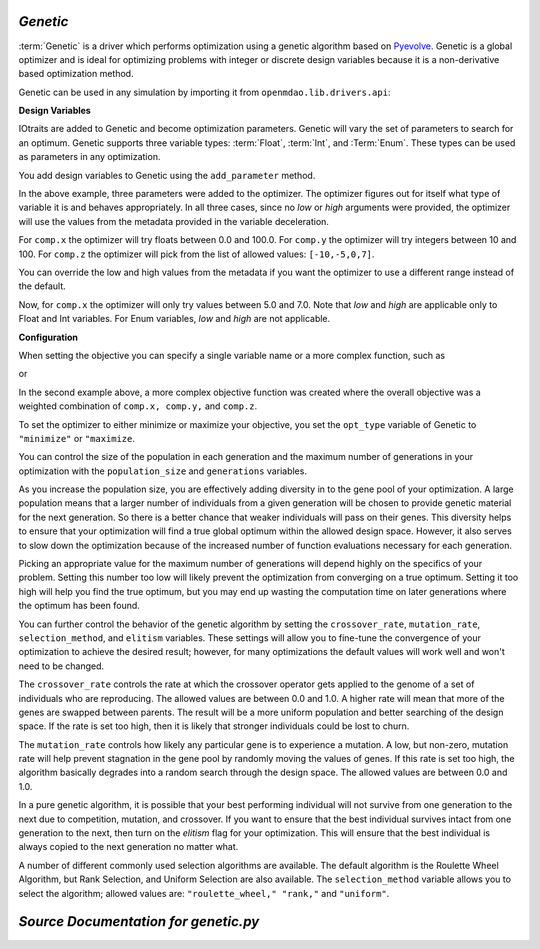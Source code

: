
.. index:: Genetic

.. _`Genetic`:

*Genetic*
~~~~~~~~~

:term:`Genetic` is a driver which performs optimization using a genetic algorithm based
on `Pyevolve <http://pyevolve.sourceforge.net/>`_. Genetic is a global optimizer and
is ideal for optimizing problems with integer or discrete design variables because it
is a non-derivative based optimization method. 

Genetic can be used in any simulation by importing it from ``openmdao.lib.drivers.api``:

.. testcode:: Genetic_load

    from openmdao.lib.drivers.api import Genetic

.. index:: pair: design; variables
.. index:: Float, Int, Enum

**Design Variables**

IOtraits are added to Genetic and become optimization parameters. Genetic will vary the set of
parameters to search for an optimum. Genetic supports three variable types:
:term:`Float`, :term:`Int`, and :Term:`Enum`. These types can be used as parameters in any 
optimization. 

You add design variables to Genetic using the ``add_parameter`` method.

.. testcode:: Genetic

    from openmdao.main.api import Assembly,Component, set_as_top
    from openmdao.lib.drivers.api import Genetic
    from openmdao.lib.datatypes.api import Float,Int,Enum
    
    
    class SomeComp(Component):
        """Arbitrary component with a few variables, but which does not really do 
           any calculations
        """

        w = Float(0.0, low=-10, high=10, iotype="in")
    
        x = Float(0.0, low=0.0, high=100.0, iotype="in")
        y = Int(10, low=10, high=100, iotype="in")
        z = Enum([-10, -5, 0, 7], iotype="in")
    
    class Simulation(Assembly):
        """Top Level Assembly used for simulation"""
    
        def __init__(self):
            """Adds the Genetic driver to the assembly"""
        
            super(Simulation,self).__init__()
        
            self.add('driver', Genetic())
            self.add('comp', SomeComp())
        
            # Driver process definition
            self.driver.workflow.add('comp')

            self.driver.add_parameter('comp.x')
            self.driver.add_parameter('comp.y')
            self.driver.add_parameter('comp.z')
    
    top = Simulation()
    set_as_top(top)
        
In the above example, three parameters were added to the optimizer. The optimizer 
figures out for itself what type of variable it is and behaves appropriately. In all three
cases, since no *low* or *high* arguments were provided, the optimizer will use the values
from the metadata provided in the variable deceleration. 

For ``comp.x`` the optimizer will try floats between 0.0 and 100.0. For ``comp.y`` the optimizer
will try integers between 10 and 100. For ``comp.z`` the optimizer will pick from
the list of allowed values: ``[-10,-5,0,7]``. 

You can override the low and high values from the metadata if you want
the optimizer to use a different range instead of the default. 

.. testcode:: Genetic
    
    top.driver.add_parameter('comp.w', low=5.0, high=7.0)

Now, for ``comp.x`` the optimizer will only try values between 5.0 and 7.0. Note that `low` and `high`
are applicable only to Float and Int variables. For Enum variables, `low` and `high`
are not applicable.

**Configuration**

When setting the objective you can specify a single 
variable name or a more complex function, such as 

.. testcode:: Genetic

    top.driver.add_objective("comp.x")
    
or 


.. testcode:: Genetic

    top.driver.clear_objectives()
    top.driver.add_objective("2*comp.x + comp.y + 3*comp.z")

In the second example above, a more complex objective function was created where the overall objective was 
a weighted combination of ``comp.x, comp.y,`` and ``comp.z``. 

To set the optimizer to either minimize or maximize your objective, you set the
``opt_type`` variable of Genetic to ``"minimize"`` or ``"maximize``.

.. testcode:: Genetic

    top.driver.opt_type = "minimize"
    
You can control the size of the population in each generation and the maximum number of generations in 
your optimization with the ``population_size`` and ``generations`` variables. 
    
.. testcode:: Genetic

    top.driver.population_size = 80
    top.driver.generations = 100
    
As you increase the population size, you are effectively adding diversity in to the gene pool of your
optimization. A large population means that a larger number of individuals from a given generation will
be chosen to provide genetic material for the next generation. So there is a better chance that weaker individuals
will pass on their genes. This diversity helps to ensure that your optimization will 
find a true global optimum within the allowed design space. However, it also serves to slow down the 
optimization because of the increased number of function evaluations necessary for each generation. 

Picking an appropriate value for the maximum number of generations will depend highly on the specifics of 
your problem. Setting this number too low will likely prevent the optimization from converging on a true 
optimum. Setting it too high will help you find the true optimum, but you may end up wasting the computation
time on later generations where the optimum has been found. 

You can further control the behavior of the genetic algorithm by setting the ``crossover_rate``,
``mutation_rate``, ``selection_method``, and ``elitism`` variables. These settings will allow you to
fine-tune the convergence of your optimization to achieve the desired result; however, for many
optimizations the default values will work well and won't need to be changed. 

The ``crossover_rate`` controls the rate at which the crossover operator gets applied to the genome of a set of
individuals who are reproducing. The allowed values are between 0.0 and 1.0. A higher rate will mean  that more of
the genes are swapped between parents. The result will be a more uniform population and better searching of the
design space. If the rate is set too high, then it is likely that stronger individuals could be lost to churn. 

.. testcode:: Genetic

    top.driver.crossover_rate = 0.9

The ``mutation_rate`` controls how likely any particular gene is to experience a mutation. A low, but non-zero,
mutation rate will help prevent stagnation in the gene pool by randomly moving the values of genes. If this 
rate is set too high, the algorithm basically degrades into a random search through the design space. The
allowed values are between 0.0 and 1.0. 

.. testcode:: Genetic

    top.driver.mutation_rate = .02

In a pure genetic algorithm, it is possible that your best performing individual will not survive from one
generation to the next due to competition, mutation, and crossover. If you want to ensure that the best 
individual survives intact from one generation to the next, then turn on the `elitism` flag for your
optimization. This will ensure that the best individual is always copied to the next generation no matter
what. 

.. testcode:: Genetic

    top.driver.elitism = True

A number of different commonly used selection algorithms are available. The default algorithm is the Roulette
Wheel Algorithm, but Rank Selection, and Uniform Selection are also available. The
``selection_method`` variable allows you to select the algorithm; allowed values are: ``"roulette_wheel," 
"rank,"`` and ``"uniform"``.

.. testcode:: Genetic
    
    top.driver.selection_method="rank"


*Source Documentation for genetic.py*
~~~~~~~~~~~~~~~~~~~~~~~~~~~~~~~~~~~~~~~
